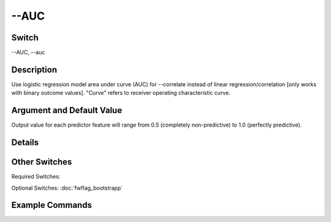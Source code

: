 .. _fwflag_AUC:
=====
--AUC
=====
Switch
======

--AUC, --auc

Description
===========

Use logistic regression model area under curve (AUC) for --correlate instead of linear regression/correlation [only works with binary outcome values]. "Curve" refers to receiver operating characteristic curve.

Argument and Default Value
==========================

Output value for each predictor feature will range from 0.5 (completely non-predictive) to 1.0 (perfectly predictive).

Details
=======


Other Switches
==============

Required Switches:

Optional Switches: :doc:`fwflag_bootstrapp` 

Example Commands
================
.. code:doc:`fwflag_block`:: python


 fwInterface.py :doc:`fwflag_d` tester7 :doc:`fwflag_t` statuses_er1 :doc:`fwflag_c` study_code :doc:`fwflag_group_freq_thresh` 500 \ 
 :doc:`fwflag_f` 'feat$cat_ser1_f2_200_cp_w$statuses_er1_655$study_code$16to16' \ 
 :doc:`fwflag_outcome_table` outcomesFinal :doc:`fwflag_outcomes` DM_UNCOMP \ 
 :doc:`fwflag_correlate` :doc:`fwflag_rmatrix` :doc:`fwflag_controls` sex_int isWhite isBlack isHispanic ageTercile0 ageTercile1 ageTercile2 \ 
 :doc:`fwflag_auc` :doc:`fwflag_no_bonferroni` :doc:`fwflag_csv` :doc:`fwflag_output_name` OUTPUT
